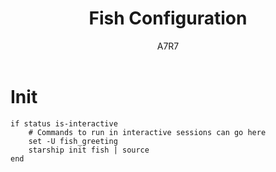 
#+title: Fish Configuration
#+author: A7R7
#+language: en
#+PROPERTY: header-args:fish :tangle config.fish
#+AUTO_TANGLE: t

* Init
#+begin_src fish
if status is-interactive
    # Commands to run in interactive sessions can go here
    set -U fish_greeting
    starship init fish | source
end
#+end_src
